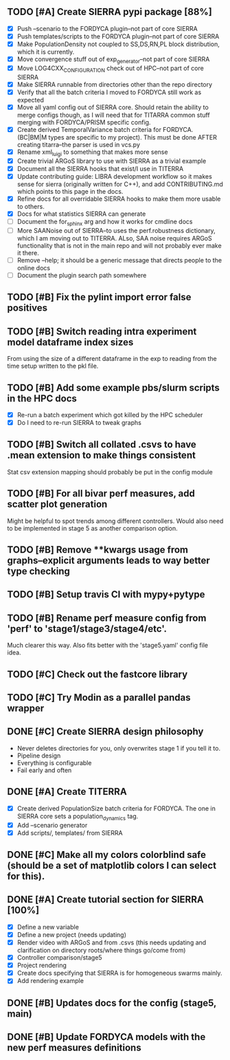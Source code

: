 ** TODO [#A] Create SIERRA pypi package [88%]
- [X] Push --scenario to the FORDYCA plugin--not part of core SIERRA
- [X] Push templates/scripts to the FORDYCA plugin--not part of core SIERRA
- [X] Make PopulationDensity not coupled to SS,DS,RN,PL block distribution, which it is currently.
- [X] Move convergence stuff out of exp_generator--not part of core SIERRA
- [X] Move LOG4CXX_CONFIGURATION check out of HPC--not part of core SIERRA
- [X] Make SIERRA runnable from directories other than the repo directory
- [X] Verify that all the batch criteria I moved to FORDYCA still work as expected
- [X] Move all yaml config out of SIERRA core. Should retain the ability to merge configs though, as I will need that
       for TITARRA common stuff merging with FORDYCA/PRISM specific config.
- [X] Create derived TemporalVariance  batch criteria for FORDYCA. (BC|BM|M types are specific to my project).
      This must be done AFTER creating titarra--the parser is used in vcs.py
- [X] Rename xml_luigi to something that makes more sense
- [X] Create trivial ARGoS library to use with SIERRA as a trivial example
- [X] Document all the SIERRA hooks that exist/I use in TITERRA
- [X] Update contributing guide: LIBRA development workflow so it makes sense for sierra (originally written for C++),
  and add CONTRIBUTING.md which points to this page in the docs.
- [X] Refine docs for all overridable SIERRA hooks to make them more usable to others.
- [X] Docs for what statistics SIERRA can generate
- [ ] Document the for_sphinx arg and how it works for cmdline docs
- [ ] More SAANoise out of SIERRA--to uses the perf.robustness dictionary, which I am moving out to TITERRA. ALso, SAA
     noise requires ARGoS functionality that is not in the main repo and will not probably ever make it there.
- [ ] Remove --help; it should be a generic message that directs people to the online docs
- [ ] Document the plugin search path somewhere

** TODO [#B] Fix the pylint import error false positives
** TODO [#B] Switch reading intra experiment model dataframe index sizes
From using the size of a different dataframe in the exp to reading from the time setup written to the pkl file.

** TODO [#B] Add some example pbs/slurm scripts in the HPC docs
- [X] Re-run a batch experiment which got killed by the HPC scheduler
- [X] Do I need to re-run SIERRA to tweak graphs

** TODO [#B] Switch all collated .csvs to have .mean extension to make things consistent
Stat csv extension mapping should probably be put in the config module
** TODO [#B] For all bivar perf measures, add scatter plot generation
Might be helpful to spot trends among different controllers. Would also need to be implemented in stage 5 as another
comparison option.

** TODO [#B] Remove **kwargs usage from graphs--explicit arguments leads to way better type checking
** TODO [#B] Setup travis CI with mypy+pytype
** TODO [#B] Rename perf measure config from 'perf' to 'stage1/stage3/stage4/etc'.
Much clearer this way. Also fits better with the 'stage5.yaml' config file idea.


** TODO [#C] Check out the fastcore library
** TODO [#C] Try Modin as a parallel pandas wrapper

** DONE [#C] Create SIERRA design philosophy
   CLOSED: [2021-10-30 Sat 11:51]
- Never deletes directories for you, only overwrites stage 1 if you tell it to.
- Pipeline design
- Everything is configurable
- Fail early and often

** DONE [#A] Create TITERRA
   CLOSED: [2021-05-21 Fri 10:46]
- [X] Create derived PopulationSize batch criteria for FORDYCA. The one in SIERRA core sets a population_dynamics tag.
- [X] Add --scenario generator
- [X] Add scripts/, templates/ from SIERRA

** DONE [#C] Make all my colors colorblind safe (should be a set of matplotlib colors I can select for this).
   CLOSED: [2021-07-19 Mon 15:03]
** DONE [#A] Create tutorial section for SIERRA [100%]
   CLOSED: [2021-10-23 Sat 18:46]
- [X] Define a new variable
- [X] Define a new project (needs updating)
- [X] Render video with ARGoS and from .csvs (this needs updating and clarification on directory roots/where things go/come from)
- [X] Controller comparison/stage5
- [X] Project rendering
- [X] Create docs specifying that SIERRA is for homogeneous swarms mainly.
- [X] Add rendering example

** DONE [#B] Updates docs for the config (stage5, main)
   CLOSED: [2021-10-26 Tue 08:38]
** DONE [#B] Update FORDYCA models with the new perf measures definitions
   CLOSED: [2021-10-30 Sat 11:52]
